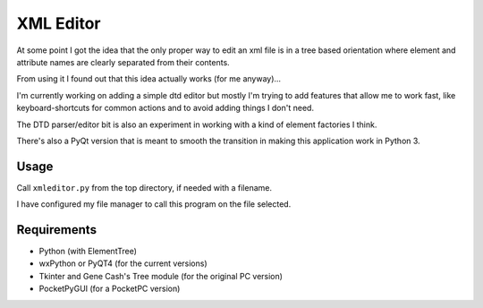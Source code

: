 XML Editor
==========

At some point I got the idea that the only proper way to edit an xml file
is in a tree based orientation where element and attribute names
are clearly separated from their contents.

From using it I found out that this idea actually works (for me anyway)...

I'm currently working on adding a simple dtd editor but mostly I'm trying to add
features that allow me to work fast, like keyboard-shortcuts for common actions
and to avoid adding things I don't need.

The DTD parser/editor bit is also an experiment in working with a kind of element
factories I think.

There's also a PyQt version that is meant to smooth the transition in making this
application work in Python 3.


Usage
-----

Call ``xmleditor.py`` from the top directory, if needed with a filename.

I have configured my file manager to call this program on the file selected.


Requirements
------------

- Python (with ElementTree)
- wxPython or PyQT4 (for the current versions)
- Tkinter and Gene Cash's Tree module (for the original PC version)
- PocketPyGUI (for a PocketPC version)

